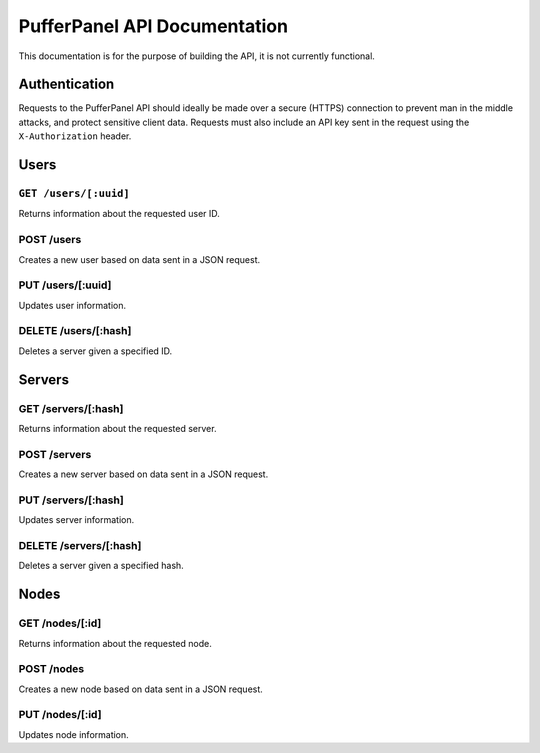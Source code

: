 PufferPanel API Documentation
=============================
This documentation is for the purpose of building the API, it is not currently functional.

Authentication
--------------
Requests to the PufferPanel API should ideally be made over a secure (HTTPS) connection to prevent man in the middle attacks, and protect sensitive client data.
Requests must also include an API key sent in the request using the ``X-Authorization`` header.

Users
-----
``GET /users/[:uuid]``
^^^^^^^^^^^^^^^^^^^^^^^^
Returns information about the requested user ID.

POST /users
^^^^^^^^^^^^^^^^^^
Creates a new user based on data sent in a JSON request.

PUT /users/[:uuid]
^^^^^^^^^^^^^^^^^^^^^^^
Updates user information.

DELETE  /users/[:hash]
^^^^^^^^^^^^^^^^^^^^^^^^^^^
Deletes a server given a specified ID.

Servers
-------
GET /servers/[:hash]
^^^^^^^^^^^^^^^^^^^^^^^^
Returns information about the requested server.

POST /servers
^^^^^^^^^^^^^^^^^^
Creates a new server based on data sent in a JSON request.

PUT /servers/[:hash]
^^^^^^^^^^^^^^^^^^^^^^^
Updates server information.

DELETE  /servers/[:hash]
^^^^^^^^^^^^^^^^^^^^^^^^^^^
Deletes a server given a specified hash.

Nodes
-----
GET /nodes/[:id]
^^^^^^^^^^^^^^^^^^^^^^^^
Returns information about the requested node.

POST /nodes
^^^^^^^^^^^^^^^^^^
Creates a new node based on data sent in a JSON request.

PUT /nodes/[:id]
^^^^^^^^^^^^^^^^^^^^^^^
Updates node information.
